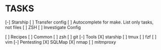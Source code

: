 * TASKS
  [-] Starship
      [ ] Transfer config
  [ ] Autocomplete for make. List only tasks, not files
  [ ] ZSH
      [ ] Investigate Config

  [ ] Recipes
      [ ] Common
          [ ] zsh
          [ ] git
      [-] Tools
          [X] starship
          [ ] tmux
          [ ] fzf
          [ ] vim
      [-] Pentesting
          [X] SQLMap
          [X] nmap
          [ ] mitmproxy
